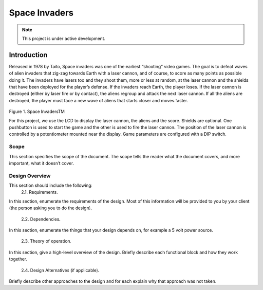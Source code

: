 **************
Space Invaders
**************

.. note::

   This project is under active development.

Introduction
############

.. _introduction:

Released in 1978 by Taito, Space invaders was one of the earliest “shooting”
video games. The goal is to defeat waves of alien invaders that zig-zag towards
Earth with a laser cannon, and of course, to score as many points as possible
doing it. The invaders have lasers too and they shoot them, more or less at
random, at the laser cannon and the shields that have been deployed for the
player’s defense. If the invaders reach Earth, the player loses. If the laser cannon
is destroyed (either by laser fire or by contact), the aliens regroup and attack the
next laser cannon. If all the aliens are destroyed, the player must face a new
wave of aliens that starts closer and moves faster.

    .. image:: images/space-invaders.png
        :width: 500
        :height: 350
        :alt: Bruce

Figure 1. Space InvadersTM

For this project, we use the LCD to display the laser cannon, the aliens and the
score. Shields are optional. One pushbutton is used to start the game and the
other is used to fire the laser cannon. The position of the laser cannon is
controlled by a potentiometer mounted near the display. Game parameters are
configured with a DIP switch.


Scope
=====

.. _scope:

This section specifies the scope of the document. The scope tells the reader what the
document covers, and more important, what it doesn’t cover. 

Design Overview
===============

.. _design_overview:

This section should include the following:
 2.1. Requirements.
In this section, enumerate the requirements of the design. Most of this
information will be provided to you by your client (the person asking you to do
the design).
 2.2. Dependencies.
In this section, enumerate the things that your design depends on, for
example a 5 volt power source.
 2.3. Theory of operation.
In this section, give a high-level overview of the design. Briefly describe each
functional block and how they work together.
 2.4. Design Alternatives (if applicable).
Briefly describe other approaches to the design and for each explain why that
approach was not taken. 

